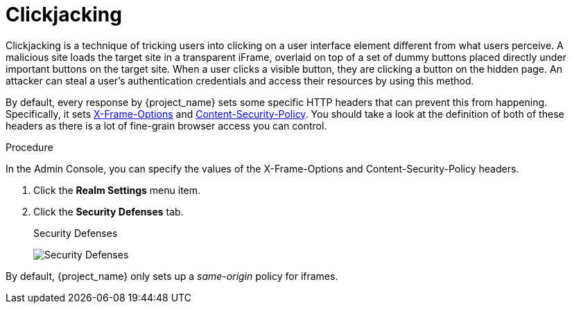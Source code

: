 
= Clickjacking

Clickjacking is a technique of tricking users into clicking on a user interface element different from what users perceive. A malicious site loads the target site in a transparent iFrame, overlaid on top of a set of dummy buttons placed directly under important buttons on the target site. When a user clicks a visible button, they are clicking a button on the hidden page. An attacker can steal a user's authentication credentials and access their resources by using this method.

By default, every response by {project_name} sets some specific HTTP headers that can prevent this from happening.
Specifically, it sets https://datatracker.ietf.org/doc/html/rfc7034[X-Frame-Options] and http://www.w3.org/TR/CSP/[Content-Security-Policy].
You should take a look at the definition of both of these headers as there is a lot of fine-grain browser access you can control.

.Procedure
In the Admin Console, you can specify the values of the X-Frame-Options and Content-Security-Policy headers.

. Click the *Realm Settings* menu item.
. Click the *Security Defenses* tab.
+
.Security Defenses
image:security-headers.png[Security Defenses]

By default, {project_name} only sets up a _same-origin_ policy for iframes.
